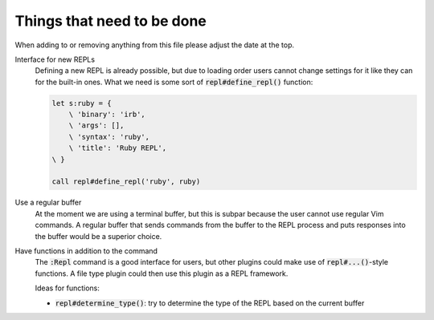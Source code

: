 #############################
 Things that need to be done
#############################
.. default-role:: code


When adding to or removing anything from this file please adjust the date at
the top.


Interface for new REPLs
   Defining a new REPL is already possible, but due to loading order users
   cannot change settings for it like they can for the built-in ones. What we
   need is some sort of `repl#define_repl()` function:

   .. code-block:: vim

      let s:ruby = {
          \ 'binary': 'irb',
          \ 'args': [],
          \ 'syntax': 'ruby',
          \ 'title': 'Ruby REPL',
      \ }

      call repl#define_repl('ruby', ruby)


Use a regular buffer
   At the moment we are using a terminal buffer, but this is subpar because the
   user cannot use regular Vim commands. A regular buffer that sends commands
   from the buffer to the REPL process and puts responses into the buffer would
   be a superior choice.


Have functions in addition to the command
   The `:Repl` command is a good interface for users, but other plugins could
   make use of `repl#...()`-style functions. A file type plugin could then use
   this plugin as a REPL framework.

   Ideas for functions:

   - `repl#determine_type()`: try to determine the type of the REPL based on
     the current buffer
